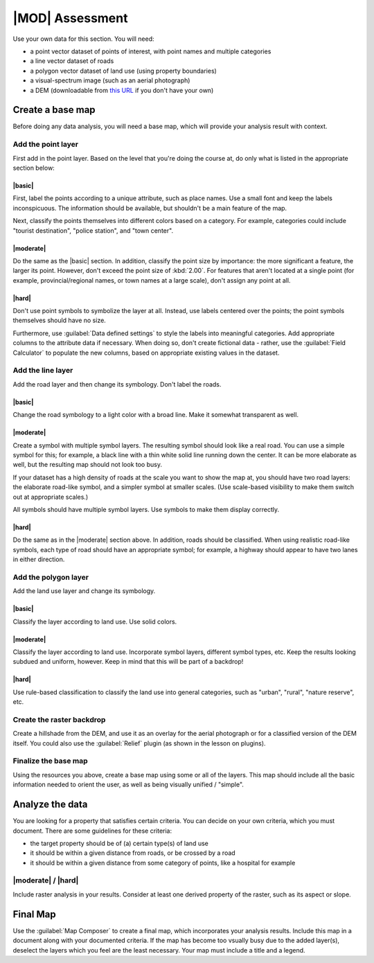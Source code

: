 *******************************************************************************
|MOD| Assessment
*******************************************************************************

Use your own data for this section. You will need:

- a point vector dataset of points of interest, with point names and multiple
  categories
- a line vector dataset of roads
- a polygon vector dataset of land use (using property boundaries)
- a visual-spectrum image (such as an aerial photograph)
- a DEM (downloadable from `this URL <http://srtm.csi.cgiar.org/>`_ if you
  don't have your own)

Create a base map
===============================================================================

Before doing any data analysis, you will need a base map, which will provide
your analysis result with context.

Add the point layer
-------------------------------------------------------------------------------

First add in the point layer. Based on the level that you're doing the course
at, do only what is listed in the appropriate section below:

|basic|
...............................................................................

First, label the points according to a unique attribute, such as place names.
Use a small font and keep the labels inconspicuous. The information should be
available, but shouldn't be a main feature of the map.

Next, classify the points themselves into different colors based on a category.
For example, categories could include "tourist destination", "police station",
and "town center".

|moderate| 
...............................................................................

Do the same as the |basic| section. In addition, classify the point size by
importance: the more significant a feature, the larger its point. However,
don't exceed the point size of :kbd:`2.00`. For features that aren't located at
a single point (for example, provincial/regional names, or town names at a
large scale), don't assign any point at all.

|hard|
...............................................................................

Don't use point symbols to symbolize the layer at all. Instead, use labels
centered over the points; the point symbols themselves should have no size.

Furthermore, use :guilabel:`Data defined settings` to style the labels into
meaningful categories. Add appropriate columns to the attribute data if
necessary. When doing so, don't create fictional data - rather, use the
:guilabel:`Field Calculator` to populate the new columns, based on appropriate
existing values in the dataset.

Add the line layer
-------------------------------------------------------------------------------

Add the road layer and then change its symbology. Don't label the roads.

|basic|
...............................................................................

Change the road symbology to a light color with a broad line. Make it somewhat
transparent as well.

|moderate|
...............................................................................

Create a symbol with multiple symbol layers. The resulting symbol should look
like a real road. You can use a simple symbol for this; for example, a black
line with a thin white solid line running down the center. It can be more
elaborate as well, but the resulting map should not look too busy.

If your dataset has a high density of roads at the scale you want to show the
map at, you should have two road layers: the elaborate road-like symbol, and a
simpler symbol at smaller scales. (Use scale-based visibility to make them
switch out at appropriate scales.)

All symbols should have multiple symbol layers. Use symbols to make them
display correctly.

|hard|
...............................................................................

Do the same as in the |moderate| section above. In addition, roads should be
classified. When using realistic road-like symbols, each type of road should
have an appropriate symbol; for example, a highway should appear to have two
lanes in either direction.

Add the polygon layer
-------------------------------------------------------------------------------

Add the land use layer and change its symbology.

|basic|
...............................................................................

Classify the layer according to land use. Use solid colors.

|moderate|
...............................................................................

Classify the layer according to land use. Incorporate symbol layers, different
symbol types, etc. Keep the results looking subdued and uniform, however. Keep
in mind that this will be part of a backdrop!

|hard|
...............................................................................

Use rule-based classification to classify the land use into general categories,
such as "urban", "rural", "nature reserve", etc.

Create the raster backdrop
-------------------------------------------------------------------------------

Create a hillshade from the DEM, and use it as an overlay for the aerial
photograph or for a classified version of the DEM itself. You could also use
the :guilabel:`Relief` plugin (as shown in the lesson on plugins).

Finalize the base map
-------------------------------------------------------------------------------

Using the resources you above, create a base map using some or all of the
layers. This map should include all the basic information needed to orient the
user, as well as being visually unified / "simple".

Analyze the data
===============================================================================

You are looking for a property that satisfies certain criteria. You can decide
on your own criteria, which you must document. There are some guidelines for
these criteria:

- the target property should be of (a) certain type(s) of land use
- it should be within a given distance from roads, or be crossed by a road
- it should be within a given distance from some category of points, like a
  hospital for example

|moderate| / |hard| 
-------------------------------------------------------------------------------

Include raster analysis in your results. Consider at least one derived property
of the raster, such as its aspect or slope.

Final Map
===============================================================================

Use the :guilabel:`Map Composer` to create a final map, which incorporates your
analysis results. Include this map in a document along with your documented
criteria. If the map has become too vsually busy due to the added layer(s),
deselect the layers which you feel are the least necessary. Your map must
include a title and a legend.
